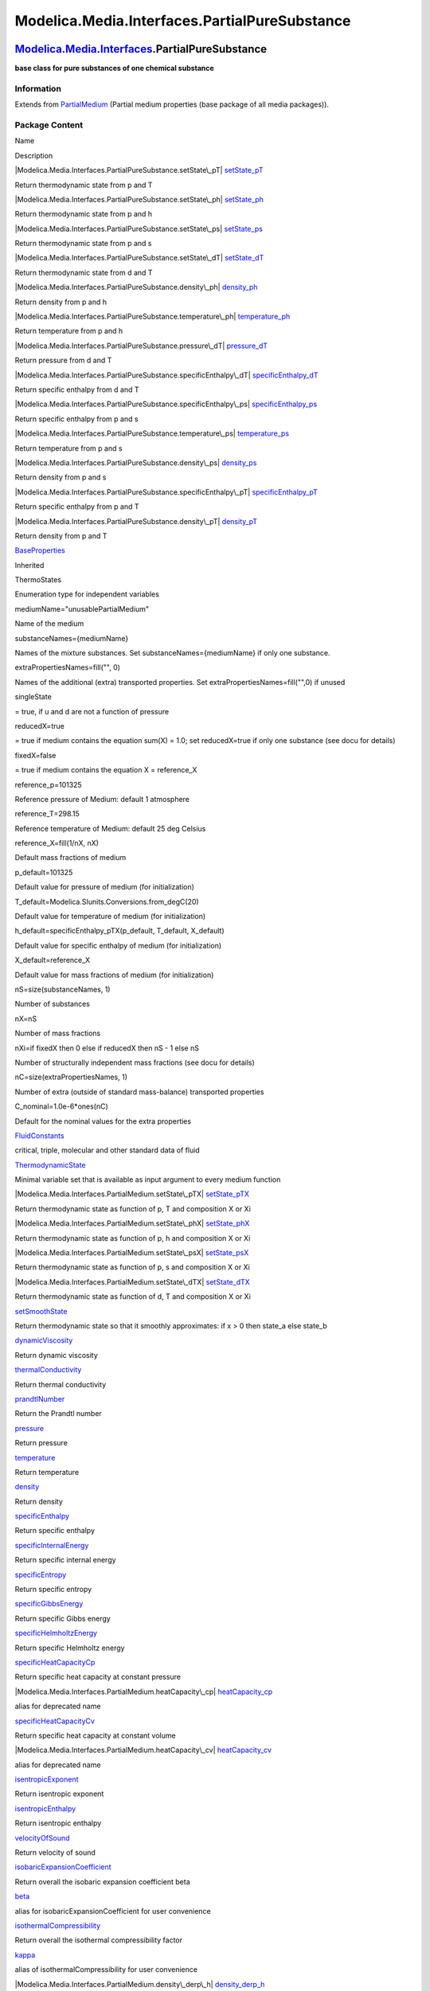 ==============================================
Modelica.Media.Interfaces.PartialPureSubstance
==============================================

`Modelica.Media.Interfaces <Modelica_Media_Interfaces.html#Modelica.Media.Interfaces>`_.PartialPureSubstance
------------------------------------------------------------------------------------------------------------

**base class for pure substances of one chemical substance**

Information
~~~~~~~~~~~

Extends from
`PartialMedium <Modelica_Media_Interfaces_PartialMedium.html#Modelica.Media.Interfaces.PartialMedium>`_
(Partial medium properties (base package of all media packages)).

Package Content
~~~~~~~~~~~~~~~

Name

Description

|Modelica.Media.Interfaces.PartialPureSubstance.setState\_pT|
`setState\_pT <Modelica_Media_Interfaces_PartialPureSubstance.html#Modelica.Media.Interfaces.PartialPureSubstance.setState_pT>`_

Return thermodynamic state from p and T

|Modelica.Media.Interfaces.PartialPureSubstance.setState\_ph|
`setState\_ph <Modelica_Media_Interfaces_PartialPureSubstance.html#Modelica.Media.Interfaces.PartialPureSubstance.setState_ph>`_

Return thermodynamic state from p and h

|Modelica.Media.Interfaces.PartialPureSubstance.setState\_ps|
`setState\_ps <Modelica_Media_Interfaces_PartialPureSubstance.html#Modelica.Media.Interfaces.PartialPureSubstance.setState_ps>`_

Return thermodynamic state from p and s

|Modelica.Media.Interfaces.PartialPureSubstance.setState\_dT|
`setState\_dT <Modelica_Media_Interfaces_PartialPureSubstance.html#Modelica.Media.Interfaces.PartialPureSubstance.setState_dT>`_

Return thermodynamic state from d and T

|Modelica.Media.Interfaces.PartialPureSubstance.density\_ph|
`density\_ph <Modelica_Media_Interfaces_PartialPureSubstance.html#Modelica.Media.Interfaces.PartialPureSubstance.density_ph>`_

Return density from p and h

|Modelica.Media.Interfaces.PartialPureSubstance.temperature\_ph|
`temperature\_ph <Modelica_Media_Interfaces_PartialPureSubstance.html#Modelica.Media.Interfaces.PartialPureSubstance.temperature_ph>`_

Return temperature from p and h

|Modelica.Media.Interfaces.PartialPureSubstance.pressure\_dT|
`pressure\_dT <Modelica_Media_Interfaces_PartialPureSubstance.html#Modelica.Media.Interfaces.PartialPureSubstance.pressure_dT>`_

Return pressure from d and T

|Modelica.Media.Interfaces.PartialPureSubstance.specificEnthalpy\_dT|
`specificEnthalpy\_dT <Modelica_Media_Interfaces_PartialPureSubstance.html#Modelica.Media.Interfaces.PartialPureSubstance.specificEnthalpy_dT>`_

Return specific enthalpy from d and T

|Modelica.Media.Interfaces.PartialPureSubstance.specificEnthalpy\_ps|
`specificEnthalpy\_ps <Modelica_Media_Interfaces_PartialPureSubstance.html#Modelica.Media.Interfaces.PartialPureSubstance.specificEnthalpy_ps>`_

Return specific enthalpy from p and s

|Modelica.Media.Interfaces.PartialPureSubstance.temperature\_ps|
`temperature\_ps <Modelica_Media_Interfaces_PartialPureSubstance.html#Modelica.Media.Interfaces.PartialPureSubstance.temperature_ps>`_

Return temperature from p and s

|Modelica.Media.Interfaces.PartialPureSubstance.density\_ps|
`density\_ps <Modelica_Media_Interfaces_PartialPureSubstance.html#Modelica.Media.Interfaces.PartialPureSubstance.density_ps>`_

Return density from p and s

|Modelica.Media.Interfaces.PartialPureSubstance.specificEnthalpy\_pT|
`specificEnthalpy\_pT <Modelica_Media_Interfaces_PartialPureSubstance.html#Modelica.Media.Interfaces.PartialPureSubstance.specificEnthalpy_pT>`_

Return specific enthalpy from p and T

|Modelica.Media.Interfaces.PartialPureSubstance.density\_pT|
`density\_pT <Modelica_Media_Interfaces_PartialPureSubstance.html#Modelica.Media.Interfaces.PartialPureSubstance.density_pT>`_

Return density from p and T

|Modelica.Media.Interfaces.PartialPureSubstance.BaseProperties|
`BaseProperties <Modelica_Media_Interfaces_PartialPureSubstance.html#Modelica.Media.Interfaces.PartialPureSubstance.BaseProperties>`_

Inherited

ThermoStates

Enumeration type for independent variables

mediumName="unusablePartialMedium"

Name of the medium

substanceNames={mediumName}

Names of the mixture substances. Set substanceNames={mediumName} if only
one substance.

extraPropertiesNames=fill("", 0)

Names of the additional (extra) transported properties. Set
extraPropertiesNames=fill("",0) if unused

singleState

= true, if u and d are not a function of pressure

reducedX=true

= true if medium contains the equation sum(X) = 1.0; set reducedX=true
if only one substance (see docu for details)

fixedX=false

= true if medium contains the equation X = reference\_X

reference\_p=101325

Reference pressure of Medium: default 1 atmosphere

reference\_T=298.15

Reference temperature of Medium: default 25 deg Celsius

reference\_X=fill(1/nX, nX)

Default mass fractions of medium

p\_default=101325

Default value for pressure of medium (for initialization)

T\_default=Modelica.SIunits.Conversions.from\_degC(20)

Default value for temperature of medium (for initialization)

h\_default=specificEnthalpy\_pTX(p\_default, T\_default, X\_default)

Default value for specific enthalpy of medium (for initialization)

X\_default=reference\_X

Default value for mass fractions of medium (for initialization)

nS=size(substanceNames, 1)

Number of substances

nX=nS

Number of mass fractions

nXi=if fixedX then 0 else if reducedX then nS - 1 else nS

Number of structurally independent mass fractions (see docu for details)

nC=size(extraPropertiesNames, 1)

Number of extra (outside of standard mass-balance) transported
properties

C\_nominal=1.0e-6\*ones(nC)

Default for the nominal values for the extra properties

|Modelica.Media.Interfaces.PartialMedium.FluidConstants|
`FluidConstants <Modelica_Media_Interfaces_PartialMedium.html#Modelica.Media.Interfaces.PartialMedium.FluidConstants>`_

critical, triple, molecular and other standard data of fluid

|Modelica.Media.Interfaces.PartialMedium.ThermodynamicState|
`ThermodynamicState <Modelica_Media_Interfaces_PartialMedium.html#Modelica.Media.Interfaces.PartialMedium.ThermodynamicState>`_

Minimal variable set that is available as input argument to every medium
function

|Modelica.Media.Interfaces.PartialMedium.setState\_pTX|
`setState\_pTX <Modelica_Media_Interfaces_PartialMedium.html#Modelica.Media.Interfaces.PartialMedium.setState_pTX>`_

Return thermodynamic state as function of p, T and composition X or Xi

|Modelica.Media.Interfaces.PartialMedium.setState\_phX|
`setState\_phX <Modelica_Media_Interfaces_PartialMedium.html#Modelica.Media.Interfaces.PartialMedium.setState_phX>`_

Return thermodynamic state as function of p, h and composition X or Xi

|Modelica.Media.Interfaces.PartialMedium.setState\_psX|
`setState\_psX <Modelica_Media_Interfaces_PartialMedium.html#Modelica.Media.Interfaces.PartialMedium.setState_psX>`_

Return thermodynamic state as function of p, s and composition X or Xi

|Modelica.Media.Interfaces.PartialMedium.setState\_dTX|
`setState\_dTX <Modelica_Media_Interfaces_PartialMedium.html#Modelica.Media.Interfaces.PartialMedium.setState_dTX>`_

Return thermodynamic state as function of d, T and composition X or Xi

|Modelica.Media.Interfaces.PartialMedium.setSmoothState|
`setSmoothState <Modelica_Media_Interfaces_PartialMedium.html#Modelica.Media.Interfaces.PartialMedium.setSmoothState>`_

Return thermodynamic state so that it smoothly approximates: if x > 0
then state\_a else state\_b

|Modelica.Media.Interfaces.PartialMedium.dynamicViscosity|
`dynamicViscosity <Modelica_Media_Interfaces_PartialMedium.html#Modelica.Media.Interfaces.PartialMedium.dynamicViscosity>`_

Return dynamic viscosity

|Modelica.Media.Interfaces.PartialMedium.thermalConductivity|
`thermalConductivity <Modelica_Media_Interfaces_PartialMedium.html#Modelica.Media.Interfaces.PartialMedium.thermalConductivity>`_

Return thermal conductivity

|Modelica.Media.Interfaces.PartialMedium.prandtlNumber|
`prandtlNumber <Modelica_Media_Interfaces_PartialMedium.html#Modelica.Media.Interfaces.PartialMedium.prandtlNumber>`_

Return the Prandtl number

|Modelica.Media.Interfaces.PartialMedium.pressure|
`pressure <Modelica_Media_Interfaces_PartialMedium.html#Modelica.Media.Interfaces.PartialMedium.pressure>`_

Return pressure

|Modelica.Media.Interfaces.PartialMedium.temperature|
`temperature <Modelica_Media_Interfaces_PartialMedium.html#Modelica.Media.Interfaces.PartialMedium.temperature>`_

Return temperature

|Modelica.Media.Interfaces.PartialMedium.density|
`density <Modelica_Media_Interfaces_PartialMedium.html#Modelica.Media.Interfaces.PartialMedium.density>`_

Return density

|Modelica.Media.Interfaces.PartialMedium.specificEnthalpy|
`specificEnthalpy <Modelica_Media_Interfaces_PartialMedium.html#Modelica.Media.Interfaces.PartialMedium.specificEnthalpy>`_

Return specific enthalpy

|Modelica.Media.Interfaces.PartialMedium.specificInternalEnergy|
`specificInternalEnergy <Modelica_Media_Interfaces_PartialMedium.html#Modelica.Media.Interfaces.PartialMedium.specificInternalEnergy>`_

Return specific internal energy

|Modelica.Media.Interfaces.PartialMedium.specificEntropy|
`specificEntropy <Modelica_Media_Interfaces_PartialMedium.html#Modelica.Media.Interfaces.PartialMedium.specificEntropy>`_

Return specific entropy

|Modelica.Media.Interfaces.PartialMedium.specificGibbsEnergy|
`specificGibbsEnergy <Modelica_Media_Interfaces_PartialMedium.html#Modelica.Media.Interfaces.PartialMedium.specificGibbsEnergy>`_

Return specific Gibbs energy

|Modelica.Media.Interfaces.PartialMedium.specificHelmholtzEnergy|
`specificHelmholtzEnergy <Modelica_Media_Interfaces_PartialMedium.html#Modelica.Media.Interfaces.PartialMedium.specificHelmholtzEnergy>`_

Return specific Helmholtz energy

|Modelica.Media.Interfaces.PartialMedium.specificHeatCapacityCp|
`specificHeatCapacityCp <Modelica_Media_Interfaces_PartialMedium.html#Modelica.Media.Interfaces.PartialMedium.specificHeatCapacityCp>`_

Return specific heat capacity at constant pressure

|Modelica.Media.Interfaces.PartialMedium.heatCapacity\_cp|
`heatCapacity\_cp <Modelica_Media_Interfaces_PartialMedium.html#Modelica.Media.Interfaces.PartialMedium.heatCapacity_cp>`_

alias for deprecated name

|Modelica.Media.Interfaces.PartialMedium.specificHeatCapacityCv|
`specificHeatCapacityCv <Modelica_Media_Interfaces_PartialMedium.html#Modelica.Media.Interfaces.PartialMedium.specificHeatCapacityCv>`_

Return specific heat capacity at constant volume

|Modelica.Media.Interfaces.PartialMedium.heatCapacity\_cv|
`heatCapacity\_cv <Modelica_Media_Interfaces_PartialMedium.html#Modelica.Media.Interfaces.PartialMedium.heatCapacity_cv>`_

alias for deprecated name

|Modelica.Media.Interfaces.PartialMedium.isentropicExponent|
`isentropicExponent <Modelica_Media_Interfaces_PartialMedium.html#Modelica.Media.Interfaces.PartialMedium.isentropicExponent>`_

Return isentropic exponent

|Modelica.Media.Interfaces.PartialMedium.isentropicEnthalpy|
`isentropicEnthalpy <Modelica_Media_Interfaces_PartialMedium.html#Modelica.Media.Interfaces.PartialMedium.isentropicEnthalpy>`_

Return isentropic enthalpy

|Modelica.Media.Interfaces.PartialMedium.velocityOfSound|
`velocityOfSound <Modelica_Media_Interfaces_PartialMedium.html#Modelica.Media.Interfaces.PartialMedium.velocityOfSound>`_

Return velocity of sound

|Modelica.Media.Interfaces.PartialMedium.isobaricExpansionCoefficient|
`isobaricExpansionCoefficient <Modelica_Media_Interfaces_PartialMedium.html#Modelica.Media.Interfaces.PartialMedium.isobaricExpansionCoefficient>`_

Return overall the isobaric expansion coefficient beta

|Modelica.Media.Interfaces.PartialMedium.beta|
`beta <Modelica_Media_Interfaces_PartialMedium.html#Modelica.Media.Interfaces.PartialMedium.beta>`_

alias for isobaricExpansionCoefficient for user convenience

|Modelica.Media.Interfaces.PartialMedium.isothermalCompressibility|
`isothermalCompressibility <Modelica_Media_Interfaces_PartialMedium.html#Modelica.Media.Interfaces.PartialMedium.isothermalCompressibility>`_

Return overall the isothermal compressibility factor

|Modelica.Media.Interfaces.PartialMedium.kappa|
`kappa <Modelica_Media_Interfaces_PartialMedium.html#Modelica.Media.Interfaces.PartialMedium.kappa>`_

alias of isothermalCompressibility for user convenience

|Modelica.Media.Interfaces.PartialMedium.density\_derp\_h|
`density\_derp\_h <Modelica_Media_Interfaces_PartialMedium.html#Modelica.Media.Interfaces.PartialMedium.density_derp_h>`_

Return density derivative w.r.t. pressure at const specific enthalpy

|Modelica.Media.Interfaces.PartialMedium.density\_derh\_p|
`density\_derh\_p <Modelica_Media_Interfaces_PartialMedium.html#Modelica.Media.Interfaces.PartialMedium.density_derh_p>`_

Return density derivative w.r.t. specific enthalpy at constant pressure

|Modelica.Media.Interfaces.PartialMedium.density\_derp\_T|
`density\_derp\_T <Modelica_Media_Interfaces_PartialMedium.html#Modelica.Media.Interfaces.PartialMedium.density_derp_T>`_

Return density derivative w.r.t. pressure at const temperature

|Modelica.Media.Interfaces.PartialMedium.density\_derT\_p|
`density\_derT\_p <Modelica_Media_Interfaces_PartialMedium.html#Modelica.Media.Interfaces.PartialMedium.density_derT_p>`_

Return density derivative w.r.t. temperature at constant pressure

|Modelica.Media.Interfaces.PartialMedium.density\_derX|
`density\_derX <Modelica_Media_Interfaces_PartialMedium.html#Modelica.Media.Interfaces.PartialMedium.density_derX>`_

Return density derivative w.r.t. mass fraction

|Modelica.Media.Interfaces.PartialMedium.molarMass|
`molarMass <Modelica_Media_Interfaces_PartialMedium.html#Modelica.Media.Interfaces.PartialMedium.molarMass>`_

Return the molar mass of the medium

|Modelica.Media.Interfaces.PartialMedium.specificEnthalpy\_pTX|
`specificEnthalpy\_pTX <Modelica_Media_Interfaces_PartialMedium.html#Modelica.Media.Interfaces.PartialMedium.specificEnthalpy_pTX>`_

Return specific enthalpy from p, T, and X or Xi

|Modelica.Media.Interfaces.PartialMedium.specificEntropy\_pTX|
`specificEntropy\_pTX <Modelica_Media_Interfaces_PartialMedium.html#Modelica.Media.Interfaces.PartialMedium.specificEntropy_pTX>`_

Return specific enthalpy from p, T, and X or Xi

|Modelica.Media.Interfaces.PartialMedium.density\_pTX|
`density\_pTX <Modelica_Media_Interfaces_PartialMedium.html#Modelica.Media.Interfaces.PartialMedium.density_pTX>`_

Return density from p, T, and X or Xi

|Modelica.Media.Interfaces.PartialMedium.temperature\_phX|
`temperature\_phX <Modelica_Media_Interfaces_PartialMedium.html#Modelica.Media.Interfaces.PartialMedium.temperature_phX>`_

Return temperature from p, h, and X or Xi

|Modelica.Media.Interfaces.PartialMedium.density\_phX|
`density\_phX <Modelica_Media_Interfaces_PartialMedium.html#Modelica.Media.Interfaces.PartialMedium.density_phX>`_

Return density from p, h, and X or Xi

|Modelica.Media.Interfaces.PartialMedium.temperature\_psX|
`temperature\_psX <Modelica_Media_Interfaces_PartialMedium.html#Modelica.Media.Interfaces.PartialMedium.temperature_psX>`_

Return temperature from p,s, and X or Xi

|Modelica.Media.Interfaces.PartialMedium.density\_psX|
`density\_psX <Modelica_Media_Interfaces_PartialMedium.html#Modelica.Media.Interfaces.PartialMedium.density_psX>`_

Return density from p, s, and X or Xi

|Modelica.Media.Interfaces.PartialMedium.specificEnthalpy\_psX|
`specificEnthalpy\_psX <Modelica_Media_Interfaces_PartialMedium.html#Modelica.Media.Interfaces.PartialMedium.specificEnthalpy_psX>`_

Return specific enthalpy from p, s, and X or Xi

`AbsolutePressure <Modelica_Media_Interfaces_PartialMedium.html#Modelica.Media.Interfaces.PartialMedium.AbsolutePressure>`_

Type for absolute pressure with medium specific attributes

`Density <Modelica_Media_Interfaces_PartialMedium.html#Modelica.Media.Interfaces.PartialMedium.Density>`_

Type for density with medium specific attributes

`DynamicViscosity <Modelica_Media_Interfaces_PartialMedium.html#Modelica.Media.Interfaces.PartialMedium.DynamicViscosity>`_

Type for dynamic viscosity with medium specific attributes

`EnthalpyFlowRate <Modelica_Media_Interfaces_PartialMedium.html#Modelica.Media.Interfaces.PartialMedium.EnthalpyFlowRate>`_

Type for enthalpy flow rate with medium specific attributes

`MassFlowRate <Modelica_Media_Interfaces_PartialMedium.html#Modelica.Media.Interfaces.PartialMedium.MassFlowRate>`_

Type for mass flow rate with medium specific attributes

`MassFraction <Modelica_Media_Interfaces_PartialMedium.html#Modelica.Media.Interfaces.PartialMedium.MassFraction>`_

Type for mass fraction with medium specific attributes

`MoleFraction <Modelica_Media_Interfaces_PartialMedium.html#Modelica.Media.Interfaces.PartialMedium.MoleFraction>`_

Type for mole fraction with medium specific attributes

`MolarMass <Modelica_Media_Interfaces_PartialMedium.html#Modelica.Media.Interfaces.PartialMedium.MolarMass>`_

Type for molar mass with medium specific attributes

`MolarVolume <Modelica_Media_Interfaces_PartialMedium.html#Modelica.Media.Interfaces.PartialMedium.MolarVolume>`_

Type for molar volume with medium specific attributes

`IsentropicExponent <Modelica_Media_Interfaces_PartialMedium.html#Modelica.Media.Interfaces.PartialMedium.IsentropicExponent>`_

Type for isentropic exponent with medium specific attributes

`SpecificEnergy <Modelica_Media_Interfaces_PartialMedium.html#Modelica.Media.Interfaces.PartialMedium.SpecificEnergy>`_

Type for specific energy with medium specific attributes

`SpecificInternalEnergy <Modelica_Media_Interfaces_PartialMedium.html#Modelica.Media.Interfaces.PartialMedium.SpecificInternalEnergy>`_

Type for specific internal energy with medium specific attributes

`SpecificEnthalpy <Modelica_Media_Interfaces_PartialMedium.html#Modelica.Media.Interfaces.PartialMedium.SpecificEnthalpy>`_

Type for specific enthalpy with medium specific attributes

`SpecificEntropy <Modelica_Media_Interfaces_PartialMedium.html#Modelica.Media.Interfaces.PartialMedium.SpecificEntropy>`_

Type for specific entropy with medium specific attributes

`SpecificHeatCapacity <Modelica_Media_Interfaces_PartialMedium.html#Modelica.Media.Interfaces.PartialMedium.SpecificHeatCapacity>`_

Type for specific heat capacity with medium specific attributes

`SurfaceTension <Modelica_Media_Interfaces_PartialMedium.html#Modelica.Media.Interfaces.PartialMedium.SurfaceTension>`_

Type for surface tension with medium specific attributes

`Temperature <Modelica_Media_Interfaces_PartialMedium.html#Modelica.Media.Interfaces.PartialMedium.Temperature>`_

Type for temperature with medium specific attributes

`ThermalConductivity <Modelica_Media_Interfaces_PartialMedium.html#Modelica.Media.Interfaces.PartialMedium.ThermalConductivity>`_

Type for thermal conductivity with medium specific attributes

`PrandtlNumber <Modelica_Media_Interfaces_PartialMedium.html#Modelica.Media.Interfaces.PartialMedium.PrandtlNumber>`_

Type for Prandtl number with medium specific attributes

`VelocityOfSound <Modelica_Media_Interfaces_PartialMedium.html#Modelica.Media.Interfaces.PartialMedium.VelocityOfSound>`_

Type for velocity of sound with medium specific attributes

`ExtraProperty <Modelica_Media_Interfaces_PartialMedium.html#Modelica.Media.Interfaces.PartialMedium.ExtraProperty>`_

Type for unspecified, mass-specific property transported by flow

`CumulativeExtraProperty <Modelica_Media_Interfaces_PartialMedium.html#Modelica.Media.Interfaces.PartialMedium.CumulativeExtraProperty>`_

Type for conserved integral of unspecified, mass specific property

`ExtraPropertyFlowRate <Modelica_Media_Interfaces_PartialMedium.html#Modelica.Media.Interfaces.PartialMedium.ExtraPropertyFlowRate>`_

Type for flow rate of unspecified, mass-specific property

`IsobaricExpansionCoefficient <Modelica_Media_Interfaces_PartialMedium.html#Modelica.Media.Interfaces.PartialMedium.IsobaricExpansionCoefficient>`_

Type for isobaric expansion coefficient with medium specific attributes

`DipoleMoment <Modelica_Media_Interfaces_PartialMedium.html#Modelica.Media.Interfaces.PartialMedium.DipoleMoment>`_

Type for dipole moment with medium specific attributes

`DerDensityByPressure <Modelica_Media_Interfaces_PartialMedium.html#Modelica.Media.Interfaces.PartialMedium.DerDensityByPressure>`_

Type for partial derivative of density with resect to pressure with
medium specific attributes

`DerDensityByEnthalpy <Modelica_Media_Interfaces_PartialMedium.html#Modelica.Media.Interfaces.PartialMedium.DerDensityByEnthalpy>`_

Type for partial derivative of density with resect to enthalpy with
medium specific attributes

`DerEnthalpyByPressure <Modelica_Media_Interfaces_PartialMedium.html#Modelica.Media.Interfaces.PartialMedium.DerEnthalpyByPressure>`_

Type for partial derivative of enthalpy with resect to pressure with
medium specific attributes

`DerDensityByTemperature <Modelica_Media_Interfaces_PartialMedium.html#Modelica.Media.Interfaces.PartialMedium.DerDensityByTemperature>`_

Type for partial derivative of density with resect to temperature with
medium specific attributes

|Modelica.Media.Interfaces.PartialMedium.Choices|
`Choices <Modelica_Media_Interfaces_PartialMedium_Choices.html#Modelica.Media.Interfaces.PartialMedium.Choices>`_

Types, constants to define menu choices

--------------

|image58| `Modelica.Media.Interfaces.PartialPureSubstance <Modelica_Media_Interfaces_PartialPureSubstance.html#Modelica.Media.Interfaces.PartialPureSubstance>`_.setState\_pT
-----------------------------------------------------------------------------------------------------------------------------------------------------------------------------

**Return thermodynamic state from p and T**

Information
~~~~~~~~~~~

Extends from
`Modelica.Icons.Function <Modelica_Icons.html#Modelica.Icons.Function>`_
(Icon for functions).

Inputs
~~~~~~

+-------------------------------------------------------------------------------------------------------------------------------+--------+-----------+-------------------+
| Type                                                                                                                          | Name   | Default   | Description       |
+===============================================================================================================================+========+===========+===================+
| `AbsolutePressure <Modelica_Media_Interfaces_PartialMedium.html#Modelica.Media.Interfaces.PartialMedium.AbsolutePressure>`_   | p      |           | Pressure [Pa]     |
+-------------------------------------------------------------------------------------------------------------------------------+--------+-----------+-------------------+
| `Temperature <Modelica_Media_Interfaces_PartialMedium.html#Modelica.Media.Interfaces.PartialMedium.Temperature>`_             | T      |           | Temperature [K]   |
+-------------------------------------------------------------------------------------------------------------------------------+--------+-----------+-------------------+

Outputs
~~~~~~~

+-----------------------------------------------------------------------------------------------------------------------------------+---------+------------------------------+
| Type                                                                                                                              | Name    | Description                  |
+===================================================================================================================================+=========+==============================+
| `ThermodynamicState <Modelica_Media_Interfaces_PartialMedium.html#Modelica.Media.Interfaces.PartialMedium.ThermodynamicState>`_   | state   | thermodynamic state record   |
+-----------------------------------------------------------------------------------------------------------------------------------+---------+------------------------------+

Modelica definition
~~~~~~~~~~~~~~~~~~~

::

    replaceable function setState_pT 
      "Return thermodynamic state from p and T"
       extends Modelica.Icons.Function;
       input AbsolutePressure p "Pressure";
       input Temperature T "Temperature";
       output ThermodynamicState state "thermodynamic state record";
    algorithm 
       state := setState_pTX(p,T,fill(0,0));
    end setState_pT;

--------------

|image59| `Modelica.Media.Interfaces.PartialPureSubstance <Modelica_Media_Interfaces_PartialPureSubstance.html#Modelica.Media.Interfaces.PartialPureSubstance>`_.setState\_ph
-----------------------------------------------------------------------------------------------------------------------------------------------------------------------------

**Return thermodynamic state from p and h**

Information
~~~~~~~~~~~

Extends from
`Modelica.Icons.Function <Modelica_Icons.html#Modelica.Icons.Function>`_
(Icon for functions).

Inputs
~~~~~~

+-------------------------------------------------------------------------------------------------------------------------------+--------+-----------+----------------------------+
| Type                                                                                                                          | Name   | Default   | Description                |
+===============================================================================================================================+========+===========+============================+
| `AbsolutePressure <Modelica_Media_Interfaces_PartialMedium.html#Modelica.Media.Interfaces.PartialMedium.AbsolutePressure>`_   | p      |           | Pressure [Pa]              |
+-------------------------------------------------------------------------------------------------------------------------------+--------+-----------+----------------------------+
| `SpecificEnthalpy <Modelica_Media_Interfaces_PartialMedium.html#Modelica.Media.Interfaces.PartialMedium.SpecificEnthalpy>`_   | h      |           | Specific enthalpy [J/kg]   |
+-------------------------------------------------------------------------------------------------------------------------------+--------+-----------+----------------------------+

Outputs
~~~~~~~

+-----------------------------------------------------------------------------------------------------------------------------------+---------+------------------------------+
| Type                                                                                                                              | Name    | Description                  |
+===================================================================================================================================+=========+==============================+
| `ThermodynamicState <Modelica_Media_Interfaces_PartialMedium.html#Modelica.Media.Interfaces.PartialMedium.ThermodynamicState>`_   | state   | thermodynamic state record   |
+-----------------------------------------------------------------------------------------------------------------------------------+---------+------------------------------+

Modelica definition
~~~~~~~~~~~~~~~~~~~

::

    replaceable function setState_ph 
      "Return thermodynamic state from p and h"
      extends Modelica.Icons.Function;
      input AbsolutePressure p "Pressure";
      input SpecificEnthalpy h "Specific enthalpy";
      output ThermodynamicState state "thermodynamic state record";
    algorithm 
      state := setState_phX(p,h,fill(0, 0));
    end setState_ph;

--------------

|image60| `Modelica.Media.Interfaces.PartialPureSubstance <Modelica_Media_Interfaces_PartialPureSubstance.html#Modelica.Media.Interfaces.PartialPureSubstance>`_.setState\_ps
-----------------------------------------------------------------------------------------------------------------------------------------------------------------------------

**Return thermodynamic state from p and s**

Information
~~~~~~~~~~~

Extends from
`Modelica.Icons.Function <Modelica_Icons.html#Modelica.Icons.Function>`_
(Icon for functions).

Inputs
~~~~~~

+-------------------------------------------------------------------------------------------------------------------------------+--------+-----------+-------------------------------+
| Type                                                                                                                          | Name   | Default   | Description                   |
+===============================================================================================================================+========+===========+===============================+
| `AbsolutePressure <Modelica_Media_Interfaces_PartialMedium.html#Modelica.Media.Interfaces.PartialMedium.AbsolutePressure>`_   | p      |           | Pressure [Pa]                 |
+-------------------------------------------------------------------------------------------------------------------------------+--------+-----------+-------------------------------+
| `SpecificEntropy <Modelica_Media_Interfaces_PartialMedium.html#Modelica.Media.Interfaces.PartialMedium.SpecificEntropy>`_     | s      |           | Specific entropy [J/(kg.K)]   |
+-------------------------------------------------------------------------------------------------------------------------------+--------+-----------+-------------------------------+

Outputs
~~~~~~~

+-----------------------------------------------------------------------------------------------------------------------------------+---------+------------------------------+
| Type                                                                                                                              | Name    | Description                  |
+===================================================================================================================================+=========+==============================+
| `ThermodynamicState <Modelica_Media_Interfaces_PartialMedium.html#Modelica.Media.Interfaces.PartialMedium.ThermodynamicState>`_   | state   | thermodynamic state record   |
+-----------------------------------------------------------------------------------------------------------------------------------+---------+------------------------------+

Modelica definition
~~~~~~~~~~~~~~~~~~~

::

    replaceable function setState_ps 
      "Return thermodynamic state from p and s"
      extends Modelica.Icons.Function;
      input AbsolutePressure p "Pressure";
      input SpecificEntropy s "Specific entropy";
      output ThermodynamicState state "thermodynamic state record";
    algorithm 
      state := setState_psX(p,s,fill(0,0));
    end setState_ps;

--------------

|image61| `Modelica.Media.Interfaces.PartialPureSubstance <Modelica_Media_Interfaces_PartialPureSubstance.html#Modelica.Media.Interfaces.PartialPureSubstance>`_.setState\_dT
-----------------------------------------------------------------------------------------------------------------------------------------------------------------------------

**Return thermodynamic state from d and T**

Information
~~~~~~~~~~~

Extends from
`Modelica.Icons.Function <Modelica_Icons.html#Modelica.Icons.Function>`_
(Icon for functions).

Inputs
~~~~~~

+---------------------------------------------------------------------------------------------------------------------+--------+-----------+-------------------+
| Type                                                                                                                | Name   | Default   | Description       |
+=====================================================================================================================+========+===========+===================+
| `Density <Modelica_Media_Interfaces_PartialMedium.html#Modelica.Media.Interfaces.PartialMedium.Density>`_           | d      |           | density [kg/m3]   |
+---------------------------------------------------------------------------------------------------------------------+--------+-----------+-------------------+
| `Temperature <Modelica_Media_Interfaces_PartialMedium.html#Modelica.Media.Interfaces.PartialMedium.Temperature>`_   | T      |           | Temperature [K]   |
+---------------------------------------------------------------------------------------------------------------------+--------+-----------+-------------------+

Outputs
~~~~~~~

+-----------------------------------------------------------------------------------------------------------------------------------+---------+------------------------------+
| Type                                                                                                                              | Name    | Description                  |
+===================================================================================================================================+=========+==============================+
| `ThermodynamicState <Modelica_Media_Interfaces_PartialMedium.html#Modelica.Media.Interfaces.PartialMedium.ThermodynamicState>`_   | state   | thermodynamic state record   |
+-----------------------------------------------------------------------------------------------------------------------------------+---------+------------------------------+

Modelica definition
~~~~~~~~~~~~~~~~~~~

::

    replaceable function setState_dT 
      "Return thermodynamic state from d and T"
      extends Modelica.Icons.Function;
      input Density d "density";
      input Temperature T "Temperature";
      output ThermodynamicState state "thermodynamic state record";
    algorithm 
      state := setState_dTX(d,T,fill(0,0));
    end setState_dT;

--------------

|image62| `Modelica.Media.Interfaces.PartialPureSubstance <Modelica_Media_Interfaces_PartialPureSubstance.html#Modelica.Media.Interfaces.PartialPureSubstance>`_.density\_ph
----------------------------------------------------------------------------------------------------------------------------------------------------------------------------

**Return density from p and h**

Information
~~~~~~~~~~~

Extends from
`Modelica.Icons.Function <Modelica_Icons.html#Modelica.Icons.Function>`_
(Icon for functions).

Inputs
~~~~~~

+-------------------------------------------------------------------------------------------------------------------------------+--------+-----------+----------------------------+
| Type                                                                                                                          | Name   | Default   | Description                |
+===============================================================================================================================+========+===========+============================+
| `AbsolutePressure <Modelica_Media_Interfaces_PartialMedium.html#Modelica.Media.Interfaces.PartialMedium.AbsolutePressure>`_   | p      |           | Pressure [Pa]              |
+-------------------------------------------------------------------------------------------------------------------------------+--------+-----------+----------------------------+
| `SpecificEnthalpy <Modelica_Media_Interfaces_PartialMedium.html#Modelica.Media.Interfaces.PartialMedium.SpecificEnthalpy>`_   | h      |           | Specific enthalpy [J/kg]   |
+-------------------------------------------------------------------------------------------------------------------------------+--------+-----------+----------------------------+

Outputs
~~~~~~~

+-------------------------------------------------------------------------------------------------------------+--------+-------------------+
| Type                                                                                                        | Name   | Description       |
+=============================================================================================================+========+===================+
| `Density <Modelica_Media_Interfaces_PartialMedium.html#Modelica.Media.Interfaces.PartialMedium.Density>`_   | d      | Density [kg/m3]   |
+-------------------------------------------------------------------------------------------------------------+--------+-------------------+

Modelica definition
~~~~~~~~~~~~~~~~~~~

::

    replaceable function density_ph "Return density from p and h"
      extends Modelica.Icons.Function;
      input AbsolutePressure p "Pressure";
      input SpecificEnthalpy h "Specific enthalpy";
      output Density d "Density";
    algorithm 
      d := density_phX(p, h, fill(0,0));
    end density_ph;

--------------

|image63| `Modelica.Media.Interfaces.PartialPureSubstance <Modelica_Media_Interfaces_PartialPureSubstance.html#Modelica.Media.Interfaces.PartialPureSubstance>`_.temperature\_ph
--------------------------------------------------------------------------------------------------------------------------------------------------------------------------------

**Return temperature from p and h**

Information
~~~~~~~~~~~

Extends from
`Modelica.Icons.Function <Modelica_Icons.html#Modelica.Icons.Function>`_
(Icon for functions).

Inputs
~~~~~~

+-------------------------------------------------------------------------------------------------------------------------------+--------+-----------+----------------------------+
| Type                                                                                                                          | Name   | Default   | Description                |
+===============================================================================================================================+========+===========+============================+
| `AbsolutePressure <Modelica_Media_Interfaces_PartialMedium.html#Modelica.Media.Interfaces.PartialMedium.AbsolutePressure>`_   | p      |           | Pressure [Pa]              |
+-------------------------------------------------------------------------------------------------------------------------------+--------+-----------+----------------------------+
| `SpecificEnthalpy <Modelica_Media_Interfaces_PartialMedium.html#Modelica.Media.Interfaces.PartialMedium.SpecificEnthalpy>`_   | h      |           | Specific enthalpy [J/kg]   |
+-------------------------------------------------------------------------------------------------------------------------------+--------+-----------+----------------------------+

Outputs
~~~~~~~

+---------------------------------------------------------------------------------------------------------------------+--------+-------------------+
| Type                                                                                                                | Name   | Description       |
+=====================================================================================================================+========+===================+
| `Temperature <Modelica_Media_Interfaces_PartialMedium.html#Modelica.Media.Interfaces.PartialMedium.Temperature>`_   | T      | Temperature [K]   |
+---------------------------------------------------------------------------------------------------------------------+--------+-------------------+

Modelica definition
~~~~~~~~~~~~~~~~~~~

::

    replaceable function temperature_ph "Return temperature from p and h"
      extends Modelica.Icons.Function;
      input AbsolutePressure p "Pressure";
      input SpecificEnthalpy h "Specific enthalpy";
      output Temperature T "Temperature";
    algorithm 
      T := temperature_phX(p, h, fill(0,0));
    end temperature_ph;

--------------

|image64| `Modelica.Media.Interfaces.PartialPureSubstance <Modelica_Media_Interfaces_PartialPureSubstance.html#Modelica.Media.Interfaces.PartialPureSubstance>`_.pressure\_dT
-----------------------------------------------------------------------------------------------------------------------------------------------------------------------------

**Return pressure from d and T**

Information
~~~~~~~~~~~

Extends from
`Modelica.Icons.Function <Modelica_Icons.html#Modelica.Icons.Function>`_
(Icon for functions).

Inputs
~~~~~~

+---------------------------------------------------------------------------------------------------------------------+--------+-----------+-------------------+
| Type                                                                                                                | Name   | Default   | Description       |
+=====================================================================================================================+========+===========+===================+
| `Density <Modelica_Media_Interfaces_PartialMedium.html#Modelica.Media.Interfaces.PartialMedium.Density>`_           | d      |           | Density [kg/m3]   |
+---------------------------------------------------------------------------------------------------------------------+--------+-----------+-------------------+
| `Temperature <Modelica_Media_Interfaces_PartialMedium.html#Modelica.Media.Interfaces.PartialMedium.Temperature>`_   | T      |           | Temperature [K]   |
+---------------------------------------------------------------------------------------------------------------------+--------+-----------+-------------------+

Outputs
~~~~~~~

+-------------------------------------------------------------------------------------------------------------------------------+--------+-----------------+
| Type                                                                                                                          | Name   | Description     |
+===============================================================================================================================+========+=================+
| `AbsolutePressure <Modelica_Media_Interfaces_PartialMedium.html#Modelica.Media.Interfaces.PartialMedium.AbsolutePressure>`_   | p      | Pressure [Pa]   |
+-------------------------------------------------------------------------------------------------------------------------------+--------+-----------------+

Modelica definition
~~~~~~~~~~~~~~~~~~~

::

    replaceable function pressure_dT "Return pressure from d and T"
      extends Modelica.Icons.Function;
      input Density d "Density";
      input Temperature T "Temperature";
      output AbsolutePressure p "Pressure";
    algorithm 
      p := pressure(setState_dTX(d, T, fill(0,0)));
    end pressure_dT;

--------------

|image65| `Modelica.Media.Interfaces.PartialPureSubstance <Modelica_Media_Interfaces_PartialPureSubstance.html#Modelica.Media.Interfaces.PartialPureSubstance>`_.specificEnthalpy\_dT
-------------------------------------------------------------------------------------------------------------------------------------------------------------------------------------

**Return specific enthalpy from d and T**

Information
~~~~~~~~~~~

Extends from
`Modelica.Icons.Function <Modelica_Icons.html#Modelica.Icons.Function>`_
(Icon for functions).

Inputs
~~~~~~

+---------------------------------------------------------------------------------------------------------------------+--------+-----------+-------------------+
| Type                                                                                                                | Name   | Default   | Description       |
+=====================================================================================================================+========+===========+===================+
| `Density <Modelica_Media_Interfaces_PartialMedium.html#Modelica.Media.Interfaces.PartialMedium.Density>`_           | d      |           | Density [kg/m3]   |
+---------------------------------------------------------------------------------------------------------------------+--------+-----------+-------------------+
| `Temperature <Modelica_Media_Interfaces_PartialMedium.html#Modelica.Media.Interfaces.PartialMedium.Temperature>`_   | T      |           | Temperature [K]   |
+---------------------------------------------------------------------------------------------------------------------+--------+-----------+-------------------+

Outputs
~~~~~~~

+-------------------------------------------------------------------------------------------------------------------------------+--------+----------------------------+
| Type                                                                                                                          | Name   | Description                |
+===============================================================================================================================+========+============================+
| `SpecificEnthalpy <Modelica_Media_Interfaces_PartialMedium.html#Modelica.Media.Interfaces.PartialMedium.SpecificEnthalpy>`_   | h      | specific enthalpy [J/kg]   |
+-------------------------------------------------------------------------------------------------------------------------------+--------+----------------------------+

Modelica definition
~~~~~~~~~~~~~~~~~~~

::

    replaceable function specificEnthalpy_dT 
      "Return specific enthalpy from d and T"
      extends Modelica.Icons.Function;
      input Density d "Density";
      input Temperature T "Temperature";
      output SpecificEnthalpy h "specific enthalpy";
    algorithm 
      h := specificEnthalpy(setState_dTX(d, T, fill(0,0)));
    end specificEnthalpy_dT;

--------------

|image66| `Modelica.Media.Interfaces.PartialPureSubstance <Modelica_Media_Interfaces_PartialPureSubstance.html#Modelica.Media.Interfaces.PartialPureSubstance>`_.specificEnthalpy\_ps
-------------------------------------------------------------------------------------------------------------------------------------------------------------------------------------

**Return specific enthalpy from p and s**

Information
~~~~~~~~~~~

Extends from
`Modelica.Icons.Function <Modelica_Icons.html#Modelica.Icons.Function>`_
(Icon for functions).

Inputs
~~~~~~

+-------------------------------------------------------------------------------------------------------------------------------+--------+-----------+-------------------------------+
| Type                                                                                                                          | Name   | Default   | Description                   |
+===============================================================================================================================+========+===========+===============================+
| `AbsolutePressure <Modelica_Media_Interfaces_PartialMedium.html#Modelica.Media.Interfaces.PartialMedium.AbsolutePressure>`_   | p      |           | Pressure [Pa]                 |
+-------------------------------------------------------------------------------------------------------------------------------+--------+-----------+-------------------------------+
| `SpecificEntropy <Modelica_Media_Interfaces_PartialMedium.html#Modelica.Media.Interfaces.PartialMedium.SpecificEntropy>`_     | s      |           | Specific entropy [J/(kg.K)]   |
+-------------------------------------------------------------------------------------------------------------------------------+--------+-----------+-------------------------------+

Outputs
~~~~~~~

+-------------------------------------------------------------------------------------------------------------------------------+--------+----------------------------+
| Type                                                                                                                          | Name   | Description                |
+===============================================================================================================================+========+============================+
| `SpecificEnthalpy <Modelica_Media_Interfaces_PartialMedium.html#Modelica.Media.Interfaces.PartialMedium.SpecificEnthalpy>`_   | h      | specific enthalpy [J/kg]   |
+-------------------------------------------------------------------------------------------------------------------------------+--------+----------------------------+

Modelica definition
~~~~~~~~~~~~~~~~~~~

::

    replaceable function specificEnthalpy_ps 
      "Return specific enthalpy from p and s"
      extends Modelica.Icons.Function;
      input AbsolutePressure p "Pressure";
      input SpecificEntropy s "Specific entropy";
      output SpecificEnthalpy h "specific enthalpy";
    algorithm 
      h := specificEnthalpy_psX(p,s,fill(0,0));
    end specificEnthalpy_ps;

--------------

|image67| `Modelica.Media.Interfaces.PartialPureSubstance <Modelica_Media_Interfaces_PartialPureSubstance.html#Modelica.Media.Interfaces.PartialPureSubstance>`_.temperature\_ps
--------------------------------------------------------------------------------------------------------------------------------------------------------------------------------

**Return temperature from p and s**

Information
~~~~~~~~~~~

Extends from
`Modelica.Icons.Function <Modelica_Icons.html#Modelica.Icons.Function>`_
(Icon for functions).

Inputs
~~~~~~

+-------------------------------------------------------------------------------------------------------------------------------+--------+-----------+-------------------------------+
| Type                                                                                                                          | Name   | Default   | Description                   |
+===============================================================================================================================+========+===========+===============================+
| `AbsolutePressure <Modelica_Media_Interfaces_PartialMedium.html#Modelica.Media.Interfaces.PartialMedium.AbsolutePressure>`_   | p      |           | Pressure [Pa]                 |
+-------------------------------------------------------------------------------------------------------------------------------+--------+-----------+-------------------------------+
| `SpecificEntropy <Modelica_Media_Interfaces_PartialMedium.html#Modelica.Media.Interfaces.PartialMedium.SpecificEntropy>`_     | s      |           | Specific entropy [J/(kg.K)]   |
+-------------------------------------------------------------------------------------------------------------------------------+--------+-----------+-------------------------------+

Outputs
~~~~~~~

+---------------------------------------------------------------------------------------------------------------------+--------+-------------------+
| Type                                                                                                                | Name   | Description       |
+=====================================================================================================================+========+===================+
| `Temperature <Modelica_Media_Interfaces_PartialMedium.html#Modelica.Media.Interfaces.PartialMedium.Temperature>`_   | T      | Temperature [K]   |
+---------------------------------------------------------------------------------------------------------------------+--------+-------------------+

Modelica definition
~~~~~~~~~~~~~~~~~~~

::

    replaceable function temperature_ps "Return temperature from p and s"
      extends Modelica.Icons.Function;
      input AbsolutePressure p "Pressure";
      input SpecificEntropy s "Specific entropy";
      output Temperature T "Temperature";
    algorithm 
      T := temperature_psX(p,s,fill(0,0));
    end temperature_ps;

--------------

|image68| `Modelica.Media.Interfaces.PartialPureSubstance <Modelica_Media_Interfaces_PartialPureSubstance.html#Modelica.Media.Interfaces.PartialPureSubstance>`_.density\_ps
----------------------------------------------------------------------------------------------------------------------------------------------------------------------------

**Return density from p and s**

Information
~~~~~~~~~~~

Extends from
`Modelica.Icons.Function <Modelica_Icons.html#Modelica.Icons.Function>`_
(Icon for functions).

Inputs
~~~~~~

+-------------------------------------------------------------------------------------------------------------------------------+--------+-----------+-------------------------------+
| Type                                                                                                                          | Name   | Default   | Description                   |
+===============================================================================================================================+========+===========+===============================+
| `AbsolutePressure <Modelica_Media_Interfaces_PartialMedium.html#Modelica.Media.Interfaces.PartialMedium.AbsolutePressure>`_   | p      |           | Pressure [Pa]                 |
+-------------------------------------------------------------------------------------------------------------------------------+--------+-----------+-------------------------------+
| `SpecificEntropy <Modelica_Media_Interfaces_PartialMedium.html#Modelica.Media.Interfaces.PartialMedium.SpecificEntropy>`_     | s      |           | Specific entropy [J/(kg.K)]   |
+-------------------------------------------------------------------------------------------------------------------------------+--------+-----------+-------------------------------+

Outputs
~~~~~~~

+-------------------------------------------------------------------------------------------------------------+--------+-------------------+
| Type                                                                                                        | Name   | Description       |
+=============================================================================================================+========+===================+
| `Density <Modelica_Media_Interfaces_PartialMedium.html#Modelica.Media.Interfaces.PartialMedium.Density>`_   | d      | Density [kg/m3]   |
+-------------------------------------------------------------------------------------------------------------+--------+-------------------+

Modelica definition
~~~~~~~~~~~~~~~~~~~

::

    replaceable function density_ps "Return density from p and s"
      extends Modelica.Icons.Function;
      input AbsolutePressure p "Pressure";
      input SpecificEntropy s "Specific entropy";
      output Density d "Density";
    algorithm 
      d := density_psX(p, s, fill(0,0));
    end density_ps;

--------------

|image69| `Modelica.Media.Interfaces.PartialPureSubstance <Modelica_Media_Interfaces_PartialPureSubstance.html#Modelica.Media.Interfaces.PartialPureSubstance>`_.specificEnthalpy\_pT
-------------------------------------------------------------------------------------------------------------------------------------------------------------------------------------

**Return specific enthalpy from p and T**

Information
~~~~~~~~~~~

Extends from
`Modelica.Icons.Function <Modelica_Icons.html#Modelica.Icons.Function>`_
(Icon for functions).

Inputs
~~~~~~

+-------------------------------------------------------------------------------------------------------------------------------+--------+-----------+-------------------+
| Type                                                                                                                          | Name   | Default   | Description       |
+===============================================================================================================================+========+===========+===================+
| `AbsolutePressure <Modelica_Media_Interfaces_PartialMedium.html#Modelica.Media.Interfaces.PartialMedium.AbsolutePressure>`_   | p      |           | Pressure [Pa]     |
+-------------------------------------------------------------------------------------------------------------------------------+--------+-----------+-------------------+
| `Temperature <Modelica_Media_Interfaces_PartialMedium.html#Modelica.Media.Interfaces.PartialMedium.Temperature>`_             | T      |           | Temperature [K]   |
+-------------------------------------------------------------------------------------------------------------------------------+--------+-----------+-------------------+

Outputs
~~~~~~~

+-------------------------------------------------------------------------------------------------------------------------------+--------+----------------------------+
| Type                                                                                                                          | Name   | Description                |
+===============================================================================================================================+========+============================+
| `SpecificEnthalpy <Modelica_Media_Interfaces_PartialMedium.html#Modelica.Media.Interfaces.PartialMedium.SpecificEnthalpy>`_   | h      | specific enthalpy [J/kg]   |
+-------------------------------------------------------------------------------------------------------------------------------+--------+----------------------------+

Modelica definition
~~~~~~~~~~~~~~~~~~~

::

    replaceable function specificEnthalpy_pT 
      "Return specific enthalpy from p and T"
      extends Modelica.Icons.Function;
      input AbsolutePressure p "Pressure";
      input Temperature T "Temperature";
      output SpecificEnthalpy h "specific enthalpy";
    algorithm 
      h := specificEnthalpy_pTX(p, T, fill(0,0));
    end specificEnthalpy_pT;

--------------

|image70| `Modelica.Media.Interfaces.PartialPureSubstance <Modelica_Media_Interfaces_PartialPureSubstance.html#Modelica.Media.Interfaces.PartialPureSubstance>`_.density\_pT
----------------------------------------------------------------------------------------------------------------------------------------------------------------------------

**Return density from p and T**

Information
~~~~~~~~~~~

Extends from
`Modelica.Icons.Function <Modelica_Icons.html#Modelica.Icons.Function>`_
(Icon for functions).

Inputs
~~~~~~

+-------------------------------------------------------------------------------------------------------------------------------+--------+-----------+-------------------+
| Type                                                                                                                          | Name   | Default   | Description       |
+===============================================================================================================================+========+===========+===================+
| `AbsolutePressure <Modelica_Media_Interfaces_PartialMedium.html#Modelica.Media.Interfaces.PartialMedium.AbsolutePressure>`_   | p      |           | Pressure [Pa]     |
+-------------------------------------------------------------------------------------------------------------------------------+--------+-----------+-------------------+
| `Temperature <Modelica_Media_Interfaces_PartialMedium.html#Modelica.Media.Interfaces.PartialMedium.Temperature>`_             | T      |           | Temperature [K]   |
+-------------------------------------------------------------------------------------------------------------------------------+--------+-----------+-------------------+

Outputs
~~~~~~~

+-------------------------------------------------------------------------------------------------------------+--------+-------------------+
| Type                                                                                                        | Name   | Description       |
+=============================================================================================================+========+===================+
| `Density <Modelica_Media_Interfaces_PartialMedium.html#Modelica.Media.Interfaces.PartialMedium.Density>`_   | d      | Density [kg/m3]   |
+-------------------------------------------------------------------------------------------------------------+--------+-------------------+

Modelica definition
~~~~~~~~~~~~~~~~~~~

::

    replaceable function density_pT "Return density from p and T"
      extends Modelica.Icons.Function;
      input AbsolutePressure p "Pressure";
      input Temperature T "Temperature";
      output Density d "Density";
    algorithm 
      d := density(setState_pTX(p, T, fill(0,0)));
    end density_pT;

--------------

|image71| `Modelica.Media.Interfaces.PartialPureSubstance <Modelica_Media_Interfaces_PartialPureSubstance.html#Modelica.Media.Interfaces.PartialPureSubstance>`_.BaseProperties
-------------------------------------------------------------------------------------------------------------------------------------------------------------------------------

Information
~~~~~~~~~~~

Extends from
` <Modelica_Media_Interfaces_PartialMedium.html#Modelica.Media.Interfaces.PartialMedium.BaseProperties>`_
(Base properties (p, d, T, h, u, R, MM and, if applicable, X and Xi) of
a medium).

Parameters
~~~~~~~~~~

+----------------+---------------------------+-----------+---------------------------------------------------------------------------------------------------+
| Type           | Name                      | Default   | Description                                                                                       |
+================+===========================+===========+===================================================================================================+
| Boolean        | standardOrderComponents   | true      | if true, and reducedX = true, the last element of X will be computed from the other ones          |
+----------------+---------------------------+-----------+---------------------------------------------------------------------------------------------------+
| **Advanced**   |
+----------------+---------------------------+-----------+---------------------------------------------------------------------------------------------------+
| Boolean        | preferredMediumStates     | false     | = true if StateSelect.prefer shall be used for the independent property variables of the medium   |
+----------------+---------------------------+-----------+---------------------------------------------------------------------------------------------------+

Modelica definition
~~~~~~~~~~~~~~~~~~~

::

    redeclare replaceable partial model extends BaseProperties(
      final standardOrderComponents=true)
    end BaseProperties;

--------------

`Automatically generated <http://www.3ds.com/>`_ Fri Nov 12 16:31:29
2010.

.. |Modelica.Media.Interfaces.PartialPureSubstance.setState\_pT| image:: Modelica.Media.Interfaces.PartialPureSubstance.setState_pTS.png
.. |Modelica.Media.Interfaces.PartialPureSubstance.setState\_ph| image:: Modelica.Media.Interfaces.PartialPureSubstance.setState_pTS.png
.. |Modelica.Media.Interfaces.PartialPureSubstance.setState\_ps| image:: Modelica.Media.Interfaces.PartialPureSubstance.setState_pTS.png
.. |Modelica.Media.Interfaces.PartialPureSubstance.setState\_dT| image:: Modelica.Media.Interfaces.PartialPureSubstance.setState_pTS.png
.. |Modelica.Media.Interfaces.PartialPureSubstance.density\_ph| image:: Modelica.Media.Interfaces.PartialPureSubstance.setState_pTS.png
.. |Modelica.Media.Interfaces.PartialPureSubstance.temperature\_ph| image:: Modelica.Media.Interfaces.PartialPureSubstance.setState_pTS.png
.. |Modelica.Media.Interfaces.PartialPureSubstance.pressure\_dT| image:: Modelica.Media.Interfaces.PartialPureSubstance.setState_pTS.png
.. |Modelica.Media.Interfaces.PartialPureSubstance.specificEnthalpy\_dT| image:: Modelica.Media.Interfaces.PartialPureSubstance.setState_pTS.png
.. |Modelica.Media.Interfaces.PartialPureSubstance.specificEnthalpy\_ps| image:: Modelica.Media.Interfaces.PartialPureSubstance.setState_pTS.png
.. |Modelica.Media.Interfaces.PartialPureSubstance.temperature\_ps| image:: Modelica.Media.Interfaces.PartialPureSubstance.setState_pTS.png
.. |Modelica.Media.Interfaces.PartialPureSubstance.density\_ps| image:: Modelica.Media.Interfaces.PartialPureSubstance.setState_pTS.png
.. |Modelica.Media.Interfaces.PartialPureSubstance.specificEnthalpy\_pT| image:: Modelica.Media.Interfaces.PartialPureSubstance.setState_pTS.png
.. |Modelica.Media.Interfaces.PartialPureSubstance.density\_pT| image:: Modelica.Media.Interfaces.PartialPureSubstance.setState_pTS.png
.. |Modelica.Media.Interfaces.PartialPureSubstance.BaseProperties| image:: Modelica.Media.Interfaces.PartialPureSubstance.BasePropertiesS.png
.. |Modelica.Media.Interfaces.PartialMedium.FluidConstants| image:: Modelica.Media.Interfaces.PartialMedium.FluidConstantsS.png
.. |Modelica.Media.Interfaces.PartialMedium.ThermodynamicState| image:: Modelica.Media.Interfaces.PartialMedium.FluidConstantsS.png
.. |Modelica.Media.Interfaces.PartialMedium.setState\_pTX| image:: Modelica.Media.Interfaces.PartialMedium.setState_pTXS.png
.. |Modelica.Media.Interfaces.PartialMedium.setState\_phX| image:: Modelica.Media.Interfaces.PartialMedium.setState_pTXS.png
.. |Modelica.Media.Interfaces.PartialMedium.setState\_psX| image:: Modelica.Media.Interfaces.PartialMedium.setState_pTXS.png
.. |Modelica.Media.Interfaces.PartialMedium.setState\_dTX| image:: Modelica.Media.Interfaces.PartialMedium.setState_pTXS.png
.. |Modelica.Media.Interfaces.PartialMedium.setSmoothState| image:: Modelica.Media.Interfaces.PartialMedium.setState_pTXS.png
.. |Modelica.Media.Interfaces.PartialMedium.dynamicViscosity| image:: Modelica.Media.Interfaces.PartialMedium.setState_pTXS.png
.. |Modelica.Media.Interfaces.PartialMedium.thermalConductivity| image:: Modelica.Media.Interfaces.PartialMedium.setState_pTXS.png
.. |Modelica.Media.Interfaces.PartialMedium.prandtlNumber| image:: Modelica.Media.Interfaces.PartialMedium.setState_pTXS.png
.. |Modelica.Media.Interfaces.PartialMedium.pressure| image:: Modelica.Media.Interfaces.PartialMedium.setState_pTXS.png
.. |Modelica.Media.Interfaces.PartialMedium.temperature| image:: Modelica.Media.Interfaces.PartialMedium.setState_pTXS.png
.. |Modelica.Media.Interfaces.PartialMedium.density| image:: Modelica.Media.Interfaces.PartialMedium.setState_pTXS.png
.. |Modelica.Media.Interfaces.PartialMedium.specificEnthalpy| image:: Modelica.Media.Interfaces.PartialMedium.setState_pTXS.png
.. |Modelica.Media.Interfaces.PartialMedium.specificInternalEnergy| image:: Modelica.Media.Interfaces.PartialMedium.setState_pTXS.png
.. |Modelica.Media.Interfaces.PartialMedium.specificEntropy| image:: Modelica.Media.Interfaces.PartialMedium.setState_pTXS.png
.. |Modelica.Media.Interfaces.PartialMedium.specificGibbsEnergy| image:: Modelica.Media.Interfaces.PartialMedium.setState_pTXS.png
.. |Modelica.Media.Interfaces.PartialMedium.specificHelmholtzEnergy| image:: Modelica.Media.Interfaces.PartialMedium.setState_pTXS.png
.. |Modelica.Media.Interfaces.PartialMedium.specificHeatCapacityCp| image:: Modelica.Media.Interfaces.PartialMedium.setState_pTXS.png
.. |Modelica.Media.Interfaces.PartialMedium.heatCapacity\_cp| image:: Modelica.Media.Interfaces.PartialMedium.prandtlNumberS.png
.. |Modelica.Media.Interfaces.PartialMedium.specificHeatCapacityCv| image:: Modelica.Media.Interfaces.PartialMedium.setState_pTXS.png
.. |Modelica.Media.Interfaces.PartialMedium.heatCapacity\_cv| image:: Modelica.Media.Interfaces.PartialMedium.prandtlNumberS.png
.. |Modelica.Media.Interfaces.PartialMedium.isentropicExponent| image:: Modelica.Media.Interfaces.PartialMedium.setState_pTXS.png
.. |Modelica.Media.Interfaces.PartialMedium.isentropicEnthalpy| image:: Modelica.Media.Interfaces.PartialMedium.setState_pTXS.png
.. |Modelica.Media.Interfaces.PartialMedium.velocityOfSound| image:: Modelica.Media.Interfaces.PartialMedium.setState_pTXS.png
.. |Modelica.Media.Interfaces.PartialMedium.isobaricExpansionCoefficient| image:: Modelica.Media.Interfaces.PartialMedium.setState_pTXS.png
.. |Modelica.Media.Interfaces.PartialMedium.beta| image:: Modelica.Media.Interfaces.PartialMedium.prandtlNumberS.png
.. |Modelica.Media.Interfaces.PartialMedium.isothermalCompressibility| image:: Modelica.Media.Interfaces.PartialMedium.setState_pTXS.png
.. |Modelica.Media.Interfaces.PartialMedium.kappa| image:: Modelica.Media.Interfaces.PartialMedium.prandtlNumberS.png
.. |Modelica.Media.Interfaces.PartialMedium.density\_derp\_h| image:: Modelica.Media.Interfaces.PartialMedium.setState_pTXS.png
.. |Modelica.Media.Interfaces.PartialMedium.density\_derh\_p| image:: Modelica.Media.Interfaces.PartialMedium.setState_pTXS.png
.. |Modelica.Media.Interfaces.PartialMedium.density\_derp\_T| image:: Modelica.Media.Interfaces.PartialMedium.prandtlNumberS.png
.. |Modelica.Media.Interfaces.PartialMedium.density\_derT\_p| image:: Modelica.Media.Interfaces.PartialMedium.prandtlNumberS.png
.. |Modelica.Media.Interfaces.PartialMedium.density\_derX| image:: Modelica.Media.Interfaces.PartialMedium.prandtlNumberS.png
.. |Modelica.Media.Interfaces.PartialMedium.molarMass| image:: Modelica.Media.Interfaces.PartialMedium.setState_pTXS.png
.. |Modelica.Media.Interfaces.PartialMedium.specificEnthalpy\_pTX| image:: Modelica.Media.Interfaces.PartialMedium.setState_pTXS.png
.. |Modelica.Media.Interfaces.PartialMedium.specificEntropy\_pTX| image:: Modelica.Media.Interfaces.PartialMedium.prandtlNumberS.png
.. |Modelica.Media.Interfaces.PartialMedium.density\_pTX| image:: Modelica.Media.Interfaces.PartialMedium.prandtlNumberS.png
.. |Modelica.Media.Interfaces.PartialMedium.temperature\_phX| image:: Modelica.Media.Interfaces.PartialMedium.setState_pTXS.png
.. |Modelica.Media.Interfaces.PartialMedium.density\_phX| image:: Modelica.Media.Interfaces.PartialMedium.setState_pTXS.png
.. |Modelica.Media.Interfaces.PartialMedium.temperature\_psX| image:: Modelica.Media.Interfaces.PartialMedium.setState_pTXS.png
.. |Modelica.Media.Interfaces.PartialMedium.density\_psX| image:: Modelica.Media.Interfaces.PartialMedium.setState_pTXS.png
.. |Modelica.Media.Interfaces.PartialMedium.specificEnthalpy\_psX| image:: Modelica.Media.Interfaces.PartialMedium.setState_pTXS.png
.. |Modelica.Media.Interfaces.PartialMedium.Choices| image:: Modelica.Media.Interfaces.PartialMedium.ChoicesS.png
.. |image58| image:: Modelica.Media.Interfaces.PartialPureSubstance.setState_pTI.png
.. |image59| image:: Modelica.Media.Interfaces.PartialPureSubstance.setState_pTI.png
.. |image60| image:: Modelica.Media.Interfaces.PartialPureSubstance.setState_pTI.png
.. |image61| image:: Modelica.Media.Interfaces.PartialPureSubstance.setState_pTI.png
.. |image62| image:: Modelica.Media.Interfaces.PartialPureSubstance.setState_pTI.png
.. |image63| image:: Modelica.Media.Interfaces.PartialPureSubstance.setState_pTI.png
.. |image64| image:: Modelica.Media.Interfaces.PartialPureSubstance.setState_pTI.png
.. |image65| image:: Modelica.Media.Interfaces.PartialPureSubstance.setState_pTI.png
.. |image66| image:: Modelica.Media.Interfaces.PartialPureSubstance.setState_pTI.png
.. |image67| image:: Modelica.Media.Interfaces.PartialPureSubstance.setState_pTI.png
.. |image68| image:: Modelica.Media.Interfaces.PartialPureSubstance.setState_pTI.png
.. |image69| image:: Modelica.Media.Interfaces.PartialPureSubstance.setState_pTI.png
.. |image70| image:: Modelica.Media.Interfaces.PartialPureSubstance.setState_pTI.png
.. |image71| image:: Modelica.Media.Interfaces.PartialPureSubstance.BasePropertiesI.png
